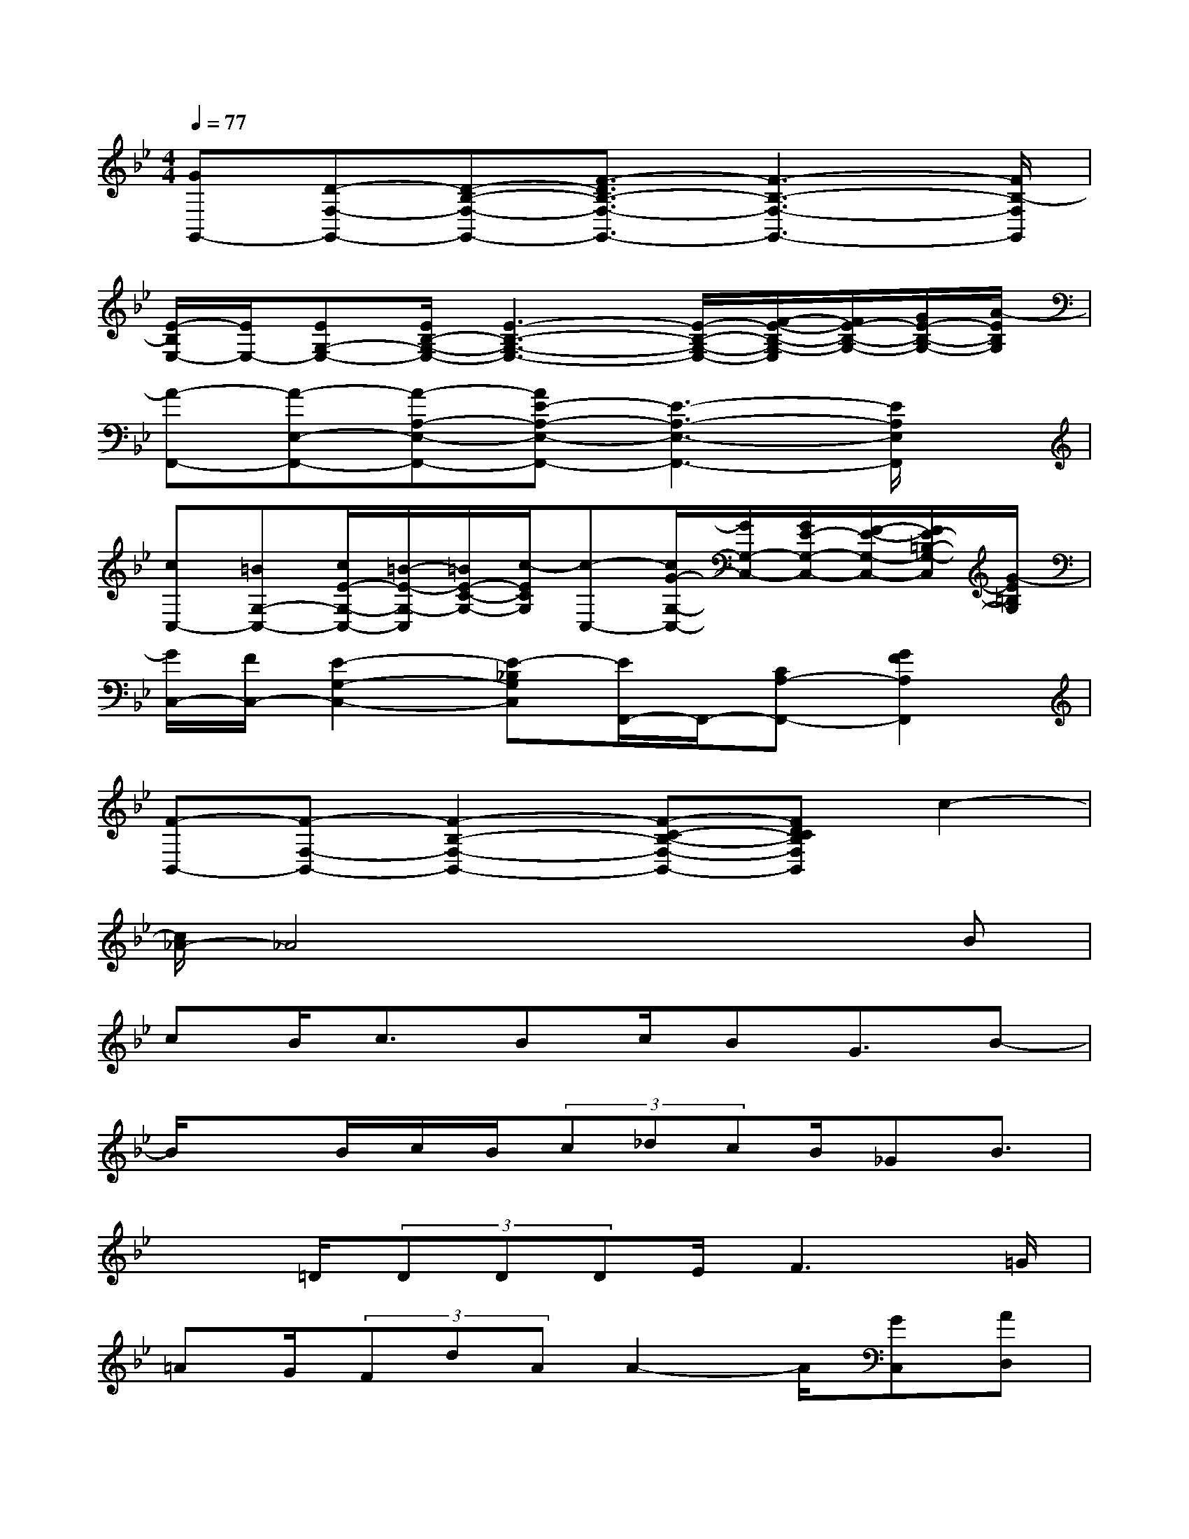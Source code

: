 X:1
T:
M:4/4
L:1/8
Q:1/4=77
K:Bb%2flats
V:1
[GG,,-][D-F,-G,,-][D-B,-F,-G,,-][F3/2-D3/2B,3/2-F,3/2-G,,3/2-][F3-B,3-F,3-G,,3-][F/2B,/2-F,/2G,,/2]|
[E/2-B,/2E,/2-][E/2E,/2-][EG,-E,-][E/2B,/2-G,/2-E,/2-][E3-B,3-G,3-E,3-][E/2-B,/2-G,/2-E,/2-][F/2-E/2-B,/2-G,/2-E,/2][F/2E/2-B,/2-G,/2-][G/2E/2-B,/2-G,/2-][A/2-E/2B,/2G,/2]|
[A-F,,-][A-E,-F,,-][A-A,-E,-F,,-][AE-A,-E,-F,,-][E3-A,3-E,3-F,,3-][E/2A,/2E,/2F,,/2]x/2|
[cC,-][=BG,-C,-][c/2E/2-G,/2-C,/2-][=B/2-E/2-G,/2-C,/2][=B/2E/2-C/2-G,/2-][c/2-E/2C/2G,/2][c-C,-][c/2G/2-G,/2-C,/2-][G/2G,/2-C,/2-][G/2E/2-G,/2-C,/2-][F/2-E/2-G,/2-C,/2-][F/2E/2-=B,/2-G,/2-C,/2][G/2-E/2=B,/2G,/2]|
[G/2C,/2-][F/2C,/2-][E2-G,2-C,2-][E-_B,G,C,][E/2F,,/2-]F,,/2-[CA,-F,,-][G2F2A,2F,,2]|
[F-B,,-][F-F,-B,,-][F2-B,2-F,2-B,,2-][F-C-B,-F,-B,,-][FDCB,F,B,,]c2-|
[c/2_A/2-]_A4x2x/2B|
cB<cBc/2BG3/2B-|
B/2xB/2c/2B/2(3c_dcB/2_GB3/2|
x3/2=D/2(3DDDE/2F3=G/2|
=AG/2(3FdAA2-A/2[GC,][AD,]|
[B4C,4][c4D,4]|
[_d4E,4][c4F,4]|
[B4-B,,4-][B3/2B,,3/2-]B,,2-B,,/2|
x6[GC,][A=D,]|
[B4C,4][c4D,4]